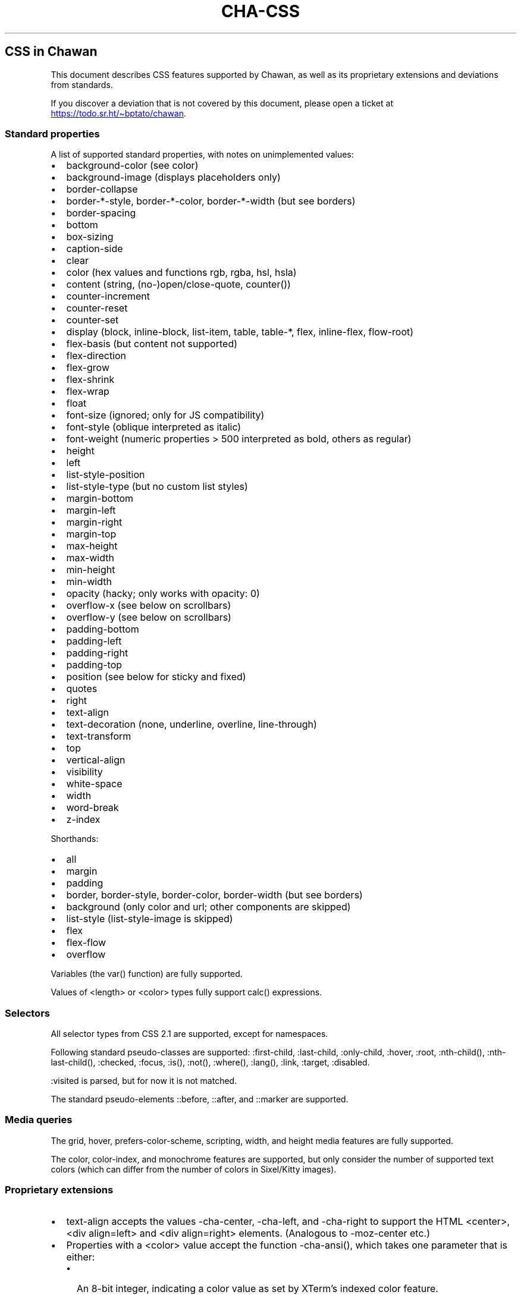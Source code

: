 .\" Automatically generated by Pandoc 3.7.0.1
.\"
.TH "CHA-CSS" "7"
.SH CSS in Chawan
This document describes CSS features supported by Chawan, as well as its
proprietary extensions and deviations from standards.
.PP
If you discover a deviation that is not covered by this document, please
open a ticket at \c
.UR https://todo.sr.ht/~bptato/chawan
.UE \c
\&.
.SS Standard properties
A list of supported standard properties, with notes on unimplemented
values:
.IP \(bu 2
background\-color (see color)
.IP \(bu 2
background\-image (displays placeholders only)
.IP \(bu 2
border\-collapse
.IP \(bu 2
border\-*\-style, border\-*\-color, border\-*\-width (but see borders)
.IP \(bu 2
border\-spacing
.IP \(bu 2
bottom
.IP \(bu 2
box\-sizing
.IP \(bu 2
caption\-side
.IP \(bu 2
clear
.IP \(bu 2
color (hex values and functions \f[CR]rgb\f[R], \f[CR]rgba\f[R],
\f[CR]hsl\f[R], \f[CR]hsla\f[R])
.IP \(bu 2
content (string, (no\-)open/close\-quote, counter())
.IP \(bu 2
counter\-increment
.IP \(bu 2
counter\-reset
.IP \(bu 2
counter\-set
.IP \(bu 2
display (\f[CR]block\f[R], \f[CR]inline\-block\f[R],
\f[CR]list\-item\f[R], \f[CR]table\f[R], \f[CR]table\-*\f[R],
\f[CR]flex\f[R], \f[CR]inline\-flex\f[R], \f[CR]flow\-root\f[R])
.IP \(bu 2
flex\-basis (but \f[CR]content\f[R] not supported)
.IP \(bu 2
flex\-direction
.IP \(bu 2
flex\-grow
.IP \(bu 2
flex\-shrink
.IP \(bu 2
flex\-wrap
.IP \(bu 2
float
.IP \(bu 2
font\-size (ignored; only for JS compatibility)
.IP \(bu 2
font\-style (\f[CR]oblique\f[R] interpreted as \f[CR]italic\f[R])
.IP \(bu 2
font\-weight (numeric properties > 500 interpreted as bold, others as
regular)
.IP \(bu 2
height
.IP \(bu 2
left
.IP \(bu 2
list\-style\-position
.IP \(bu 2
list\-style\-type (but no custom list styles)
.IP \(bu 2
margin\-bottom
.IP \(bu 2
margin\-left
.IP \(bu 2
margin\-right
.IP \(bu 2
margin\-top
.IP \(bu 2
max\-height
.IP \(bu 2
max\-width
.IP \(bu 2
min\-height
.IP \(bu 2
min\-width
.IP \(bu 2
opacity (hacky; only works with \f[CR]opacity: 0\f[R])
.IP \(bu 2
overflow\-x (see below on scrollbars)
.IP \(bu 2
overflow\-y (see below on scrollbars)
.IP \(bu 2
padding\-bottom
.IP \(bu 2
padding\-left
.IP \(bu 2
padding\-right
.IP \(bu 2
padding\-top
.IP \(bu 2
position (see below for \f[CR]sticky\f[R] and \f[CR]fixed\f[R])
.IP \(bu 2
quotes
.IP \(bu 2
right
.IP \(bu 2
text\-align
.IP \(bu 2
text\-decoration (\f[CR]none\f[R], \f[CR]underline\f[R],
\f[CR]overline\f[R], \f[CR]line\-through\f[R])
.IP \(bu 2
text\-transform
.IP \(bu 2
top
.IP \(bu 2
vertical\-align
.IP \(bu 2
visibility
.IP \(bu 2
white\-space
.IP \(bu 2
width
.IP \(bu 2
word\-break
.IP \(bu 2
z\-index
.PP
Shorthands:
.IP \(bu 2
all
.IP \(bu 2
margin
.IP \(bu 2
padding
.IP \(bu 2
border, border\-style, border\-color, border\-width (but see borders)
.IP \(bu 2
background (only color and url; other components are skipped)
.IP \(bu 2
list\-style (list\-style\-image is skipped)
.IP \(bu 2
flex
.IP \(bu 2
flex\-flow
.IP \(bu 2
overflow
.PP
Variables (the \f[CR]var()\f[R] function) are fully supported.
.PP
Values of \f[CR]<length>\f[R] or \f[CR]<color>\f[R] types fully support
\f[CR]calc()\f[R] expressions.
.SS Selectors
All selector types from CSS 2.1 are supported, except for namespaces.
.PP
Following standard pseudo\-classes are supported:
\f[CR]:first\-child\f[R], \f[CR]:last\-child\f[R],
\f[CR]:only\-child\f[R], \f[CR]:hover\f[R], \f[CR]:root\f[R],
\f[CR]:nth\-child()\f[R], \f[CR]:nth\-last\-child()\f[R],
\f[CR]:checked\f[R], \f[CR]:focus\f[R], \f[CR]:is()\f[R],
\f[CR]:not()\f[R], \f[CR]:where()\f[R], \f[CR]:lang()\f[R],
\f[CR]:link\f[R], \f[CR]:target\f[R], \f[CR]:disabled\f[R].
.PP
\f[CR]:visited\f[R] is parsed, but for now it is not matched.
.PP
The standard pseudo\-elements \f[CR]::before\f[R], \f[CR]::after\f[R],
and \f[CR]::marker\f[R] are supported.
.SS Media queries
The \f[CR]grid\f[R], \f[CR]hover\f[R],
\f[CR]prefers\-color\-scheme\f[R], \f[CR]scripting\f[R],
\f[CR]width\f[R], and \f[CR]height\f[R] media features are fully
supported.
.PP
The \f[CR]color\f[R], \f[CR]color\-index\f[R], and \f[CR]monochrome\f[R]
features are supported, but only consider the number of supported text
colors (which can differ from the number of colors in Sixel/Kitty
images).
.SS Proprietary extensions
.IP \(bu 2
\f[CR]text\-align\f[R] accepts the values \f[CR]\-cha\-center\f[R],
\f[CR]\-cha\-left\f[R], and \f[CR]\-cha\-right\f[R] to support the HTML
\f[CR]<center>\f[R], \f[CR]<div align=left>\f[R] and
\f[CR]<div align=right>\f[R] elements.
(Analogous to \f[CR]\-moz\-center\f[R] etc.)
.IP \(bu 2
Properties with a \f[CR]<color>\f[R] value accept the function
\f[CR]\-cha\-ansi()\f[R], which takes one parameter that is either:
.RS 2
.IP \(bu 2
An 8\-bit integer, indicating a color value as set by XTerm\(cqs indexed
color feature.
.IP \(bu 2
One of the strings \(lqblack\(rq, \(lqred\(rq, \(lqgreen\(rq,
\(lqyellow\(rq, \(lqblue\(rq, \(lqmagenta\(rq, \(lqcyan\(rq,
\(lqwhite\(rq for an ANSI color, possibly prefixed by the string
\(lqbright\-\(rq to indicate an aixterm 16\-color value.
.PP
The actual palette in use is specified by the user/terminal.
.RE
.IP \(bu 2
\f[CR]text\-decoration\f[R] accepts the keyword
\f[CR]\-cha\-reverse\f[R], which sets the \f[I]reverse video\f[R]
parameter on the text.
(This is used by the UA style sheet to highlight text in
\f[CR]<code>\f[R] tags.)
.IP \(bu 2
\f[CR]text\-transform\f[R] accepts the keyword
\f[CR]\-cha\-half\-width\f[R], which has the opposite effect as
\f[CR]full\-width\f[R].
.RS 2
.PP
This can be used in user style sheets to compress distracting ruby text:
\f[CR]rt{text\-transform: \-cha\-half\-width}\f[R].
Characters without half\-width counterparts are left intact, except
hiragana is treated as katakana.
.RE
.IP \(bu 2
The \f[CR]\-cha\-colspan\f[R] and \f[CR]\-cha\-rowspan\f[R] properties
have the same effect as the \f[CR]colspan\f[R] and \f[CR]rowspan\f[R]
attributes on tables.
.IP \(bu 2
The \f[CR]:\-cha\-first\-node\f[R] and \f[CR]:\-cha\-last\-node\f[R]
pseudo\-classes apply to elements that have no preceding/subsequent
sibling node that is either an element node or a text node with
non\-whitespace contents.
(Modeled after \f[CR]:\-moz\-first\-node\f[R] and
\f[CR]:\-moz\-last\-node\f[R].)
.IP \(bu 2
If \f[CR]buffer.mark\-links\f[R] is set, the
\f[CR]::\-cha\-link\-marker\f[R] pseudo\-element will be generated on
all anchor elements.
.IP \(bu 2
The \f[CR]\-cha\-content\-type\f[R] media feature can be used to filter
documents for their content type.
For example, you can add
.RS 2
.PP
\f[CR]\(atmedia (\-cha\-content\-type: \(dqtext/markdown\(dq) { body { width: 80ch } }\f[R]
.PP
to your user style to set the body width of all markdown documents to 80
characters.
(The string is matched case\-insensitively.)
.RE
.SS Rendering quirks
These are willful violations of the standard, usually made to better fit
the display model inherent to projecting the web to a cell\-based
screen.
.SS User agent style sheet
The user agent style sheet is a combination of the styles suggested by
the HTML standard and a CSS port of w3m\(cqs rendering.
In general, faithfulness to w3m is preferred over the standard\(cqs
suggestions, unless w3m\(cqs rendering breaks on existing websites.
.PP
Link colors differ depending on the terminal\(cqs color scheme.
.SS Sizing and positioning
Layout is performed on a finite canvas of coordinates represented by a
32\-bit fixed\-point number with 6 bits of precision.
After layout, these positions are divided by the cell width and/or
height, with the fractional part truncated.
(This is subject to change.)
.PP
In case of Kitty images, the fractional part is preserved, and is used
as an in\-cell offset.
.PP
The lengths \f[CR]1em\f[R] and \f[CR]1ch\f[R] compute to the cell height
and cell width respectively.
.PP
In outer inline boxes (\f[CR]inline\-block\f[R],
\f[CR]inline\-flex\f[R]) and \f[CR]list\-item\f[R] boxes, margins and
padding that are smaller than one cell (on the respective axis) are
ignored.
This does not apply to blockified inline boxes.
.PP
When calculating clip boxes (\f[CR]overflow: hidden\f[R] or
\f[CR]clip\f[R]), the clip box\(cqs offset is floored, and its size is
ceiled to the nearest cell\(cqs boundaries.
This means that \(lqwidth: 1px; overflow: hidden\(rq will still display
the first character of a text box.
.SS Scroll bars
Chawan does not have scroll bars, as they would complicate on\-page
navigation and would not work in dump mode.
Instead, the \(lqoverflow\-x/y\(rq properties are handled as follows.
.IP "1." 3
If \f[CR]overflow\f[R] is \f[CR]auto\f[R] or \f[CR]scroll\f[R], and the
intrinsic minimum size of the box is greater than its specified size,
then the former overrides the latter.
.IP "2." 3
Content that spills out of a scroll container on the X axis is
displayed, while content that spills out of a scroll container on the Y
axis is clipped.
.SS \f[CR]position: fixed\f[R], \f[CR]position: sticky\f[R]
To keep the document model static, these do not change their position
based on the viewport\(cqs scroll status.
Instead:
.IP \(bu 2
\f[CR]position: sticky\f[R] is treated as \f[CR]position: static\f[R],
except it also behaves as an absolute position container.
.IP \(bu 2
\f[CR]position: fixed\f[R] is placed at the bottom of the document.
.PP
Right now, \f[CR]position: fixed\f[R] is always positioned at the bottom
of the root element\(cqs margin box.
This breaks on pages that overflow it (e.g.
by setting \f[CR]height: 100%\f[R] on the root element), so it will be
moved to the bottom of its overflow box in the future.
.SS Color correction
Some authors only specify one of the foreground or the background color,
assuming a black\-on\-white canvas.
The \f[CR]display.minimum\-contrast\f[R] option adjusts the foreground
color so that text remains readable even if the terminal background does
not match this expectation.
(The exact algorithm is unspecified and subject to change.)
.PP
This unfortunately breaks spoiler mechanisms that rely on \(lqblack on
black\(rq text not being visible.
The issue disappears when \f[CR]visibility: hidden\f[R] is applied to
the text as well.
.SS Borders
CSS borders are difficult to accurately display on a cell\-based
display.
So while the functionality exists, it has some limitations:
.IP \(bu 2
On tables, borders are always collapsed, even when
\f[CR]border\-collapse\f[R] is set to \f[CR]separate\f[R].
.IP \(bu 2
With \f[CR]border\-collapse: separate\f[R], the spacing between cells is
the largest of \f[CR]border\-spacing\f[R] times two and the cell width.
.IP \(bu 2
\f[CR]border\-*\-width\f[R] is interpreted as a binary value: a width of
0 results in no border, while any other width results in a border of a
single type.
.SS See also
\f[B]cha\f[R](1)
